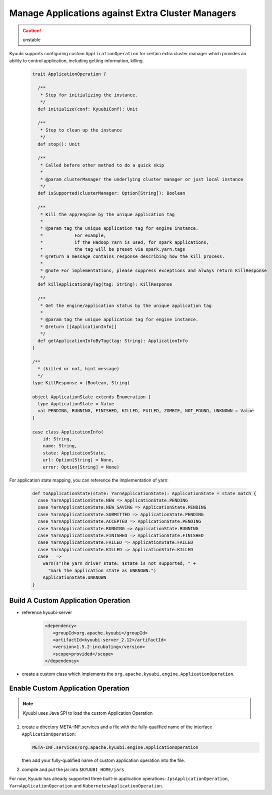 .. Licensed to the Apache Software Foundation (ASF) under one or more
   contributor license agreements.  See the NOTICE file distributed with
   this work for additional information regarding copyright ownership.
   The ASF licenses this file to You under the Apache License, Version 2.0
   (the "License"); you may not use this file except in compliance with
   the License.  You may obtain a copy of the License at

..    http://www.apache.org/licenses/LICENSE-2.0

.. Unless required by applicable law or agreed to in writing, software
   distributed under the License is distributed on an "AS IS" BASIS,
   WITHOUT WARRANTIES OR CONDITIONS OF ANY KIND, either express or implied.
   See the License for the specific language governing permissions and
   limitations under the License.

Manage Applications against Extra Cluster Managers
==================================================

.. versionadded:: 1.6.0

.. caution:: unstable

Kyuubi supports configuring custom ``ApplicationOperation`` for certain extra cluster manager which provides an ability to control application, including getting information, killing.

   .. code-block:: scala

      trait ApplicationOperation {

        /**
         * Step for initializing the instance.
         */
        def initialize(conf: KyuubiConf): Unit

        /**
         * Step to clean up the instance
         */
        def stop(): Unit

        /**
         * Called before other method to do a quick skip
         *
         * @param clusterManager the underlying cluster manager or just local instance
         */
        def isSupported(clusterManager: Option[String]): Boolean

        /**
         * Kill the app/engine by the unique application tag
         *
         * @param tag the unique application tag for engine instance.
         *            For example,
         *            if the Hadoop Yarn is used, for spark applications,
         *            the tag will be preset via spark.yarn.tags
         * @return a message contains response describing how the kill process.
         *
         * @note For implementations, please suppress exceptions and always return KillResponse
         */
        def killApplicationByTag(tag: String): KillResponse

        /**
         * Get the engine/application status by the unique application tag
         *
         * @param tag the unique application tag for engine instance.
         * @return [[ApplicationInfo]]
         */
        def getApplicationInfoByTag(tag: String): ApplicationInfo
      }

      /**
        * (killed or not, hint message)
        */
      type KillResponse = (Boolean, String)

      object ApplicationState extends Enumeration {
        type ApplicationState = Value
        val PENDING, RUNNING, FINISHED, KILLED, FAILED, ZOMBIE, NOT_FOUND, UNKNOWN = Value
      }

      case class ApplicationInfo(
          id: String,
          name: String,
          state: ApplicationState,
          url: Option[String] = None,
          error: Option[String] = None)

For application state mapping, you can reference the implementation of yarn:

   .. code-block:: scala

      def toApplicationState(state: YarnApplicationState): ApplicationState = state match {
        case YarnApplicationState.NEW => ApplicationState.PENDING
        case YarnApplicationState.NEW_SAVING => ApplicationState.PENDING
        case YarnApplicationState.SUBMITTED => ApplicationState.PENDING
        case YarnApplicationState.ACCEPTED => ApplicationState.PENDING
        case YarnApplicationState.RUNNING => ApplicationState.RUNNING
        case YarnApplicationState.FINISHED => ApplicationState.FINISHED
        case YarnApplicationState.FAILED => ApplicationState.FAILED
        case YarnApplicationState.KILLED => ApplicationState.KILLED
        case _ =>
          warn(s"The yarn driver state: $state is not supported, " +
            "mark the application state as UNKNOWN.")
          ApplicationState.UNKNOWN
      }

Build A Custom Application Operation
------------------------------------

- reference kyuubi-server

   .. code-block:: xml

      <dependency>
         <groupId>org.apache.kyuubi</groupId>
         <artifactId>kyuubi-server_2.12</artifactId>
         <version>1.5.2-incubating</version>
         <scope>provided</scope>
      </dependency>

- create a custom class which implements the ``org.apache.kyuubi.engine.ApplicationOperation``.

Enable Custom Application Operation
-----------------------------------

.. note:: Kyuubi uses Java SPI to load the custom Application Operation

1. create a directory META-INF.services and a file with the fully-qualified name of the interface ``ApplicationOperation``:

   .. code-block:: java

      META-INF.services/org.apache.kyuubi.engine.ApplicationOperation

   then add your fully-qualified name of custom application operation into the file.

2. compile and put the jar into ``$KYUUBI_HOME/jars``

For now, Kyuubi has already supported three built-in application operations: ``JpsApplicationOperation``, ``YarnApplicationOperation`` and ``KubernetesApplicationOperation``.

